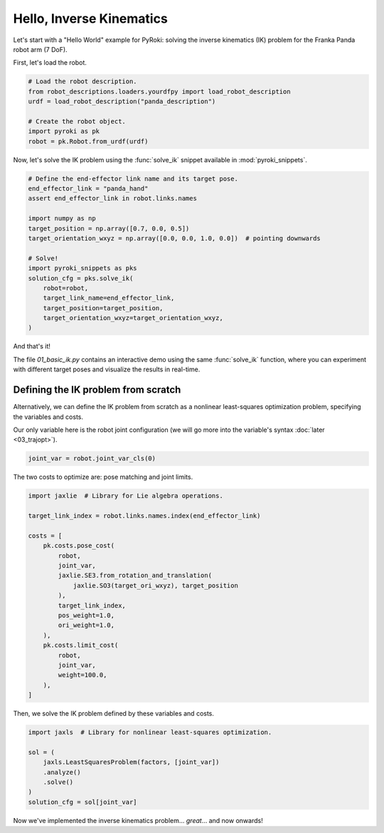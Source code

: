 Hello, Inverse Kinematics
==========================================

Let's start with a "Hello World" example for PyRoki: solving the inverse kinematics (IK) problem for the Franka Panda robot arm (7 DoF).

First, let's load the robot.

.. code-block:: python
    
    # Load the robot description.
    from robot_descriptions.loaders.yourdfpy import load_robot_description
    urdf = load_robot_description("panda_description")

    # Create the robot object.
    import pyroki as pk
    robot = pk.Robot.from_urdf(urdf)


Now, let's solve the IK problem using the :func:`solve_ik` snippet available in :mod:`pyroki_snippets`.

.. code-block:: python

    # Define the end-effector link name and its target pose.
    end_effector_link = "panda_hand"
    assert end_effector_link in robot.links.names

    import numpy as np
    target_position = np.array([0.7, 0.0, 0.5])
    target_orientation_wxyz = np.array([0.0, 0.0, 1.0, 0.0])  # pointing downwards

    # Solve!
    import pyroki_snippets as pks
    solution_cfg = pks.solve_ik(
        robot=robot,
        target_link_name=end_effector_link,
        target_position=target_position,
        target_orientation_wxyz=target_orientation_wxyz,
    )

And that's it!
    
The file `01_basic_ik.py` contains an interactive demo using the same :func:`solve_ik` function, where you can experiment with different target poses and visualize the results in real-time.

.. video:: /_static/basic_ik.mov
    :width: 100%
    :nocontrols:
    :autoplay:
    :playsinline:
    :muted:
    :loop:


==========================================
Defining the IK problem from scratch
==========================================

Alternatively, we can define the IK problem from scratch as a nonlinear least-squares optimization problem, specifying the variables and costs.

Our only variable here is the robot joint configuration (we will go more into the variable's syntax :doc:`later <03_trajopt>`).

.. code-block:: python

    joint_var = robot.joint_var_cls(0)

The two costs to optimize are: pose matching and joint limits.

.. code-block:: python

    import jaxlie  # Library for Lie algebra operations.

    target_link_index = robot.links.names.index(end_effector_link)

    costs = [
        pk.costs.pose_cost(
            robot,
            joint_var,
            jaxlie.SE3.from_rotation_and_translation(
                jaxlie.SO3(target_ori_wxyz), target_position
            ),
            target_link_index,
            pos_weight=1.0,
            ori_weight=1.0,
        ),
        pk.costs.limit_cost(
            robot,
            joint_var,
            weight=100.0,
        ),
    ]

Then, we solve the IK problem defined by these variables and costs.

.. code-block:: python

    import jaxls  # Library for nonlinear least-squares optimization.

    sol = (
        jaxls.LeastSquaresProblem(factors, [joint_var])
        .analyze()
        .solve()
    )
    solution_cfg = sol[joint_var]


Now we've implemented the inverse kinematics problem... *great*... and now onwards!
